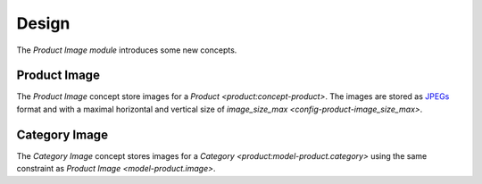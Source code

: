 ******
Design
******

The *Product Image module* introduces some new concepts.

.. _model-product.image:

Product Image
=============

The *Product Image* concept store images for a `Product
<product:concept-product>`.
The images are stored as `JPEGs <https://en.wikipedia.org/wiki/JPEG>`_ format
and with a maximal horizontal and vertical size of `image_size_max
<config-product-image_size_max>`.


.. _model-product.category.image:

Category Image
==============

The *Category Image* concept stores images for a `Category
<product:model-product.category>` using the same constraint as `Product Image
<model-product.image>`.
